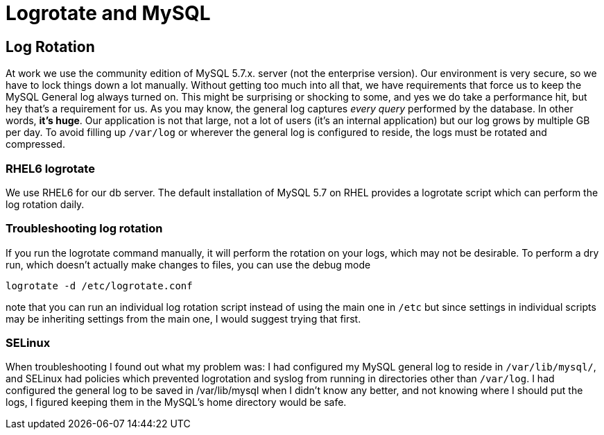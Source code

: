 = Logrotate and MySQL

== Log Rotation
At work we use the community edition of MySQL 5.7.x. server (not the enterprise version).
Our environment is very secure, so we have to lock things down a lot manually.
Without getting too much into all that, we have requirements that force us to keep the MySQL
General log always turned on.
This might be surprising or shocking to some, and yes we do take a performance hit, but hey that's
a requirement for us.
As you may know, the general log captures _every query_ performed by the database.
In other words, *it's huge*.
Our application is not that large, not a lot of users (it's an internal application) but our log
grows by multiple GB per day.
To avoid filling up `/var/log` or wherever the general log is configured to reside, the logs
must be rotated and compressed.

=== RHEL6 logrotate
We use RHEL6 for our db server.
The default installation of MySQL 5.7 on RHEL provides a logrotate script which can perform
the log rotation daily.

=== Troubleshooting log rotation
If you run the logrotate command manually, it will perform the rotation on your logs, which may
not be desirable.
To perform a dry run, which doesn't actually make changes to files, you can use the debug mode

  logrotate -d /etc/logrotate.conf

note that you can run an individual log rotation script instead of using the main one in `/etc`
but since settings in individual scripts may be inheriting settings from the main one, I would
suggest trying that first.

=== SELinux
When troubleshooting I found out what my problem was:
I had configured my MySQL general log to reside in `/var/lib/mysql/`, and SELinux had policies
which prevented logrotation and syslog from running in directories other than `/var/log`.
I had configured the general log to be saved in /var/lib/mysql when I didn't know any better,
and not knowing where I should put the logs, I figured keeping them in the MySQL's home directory
would be safe.

